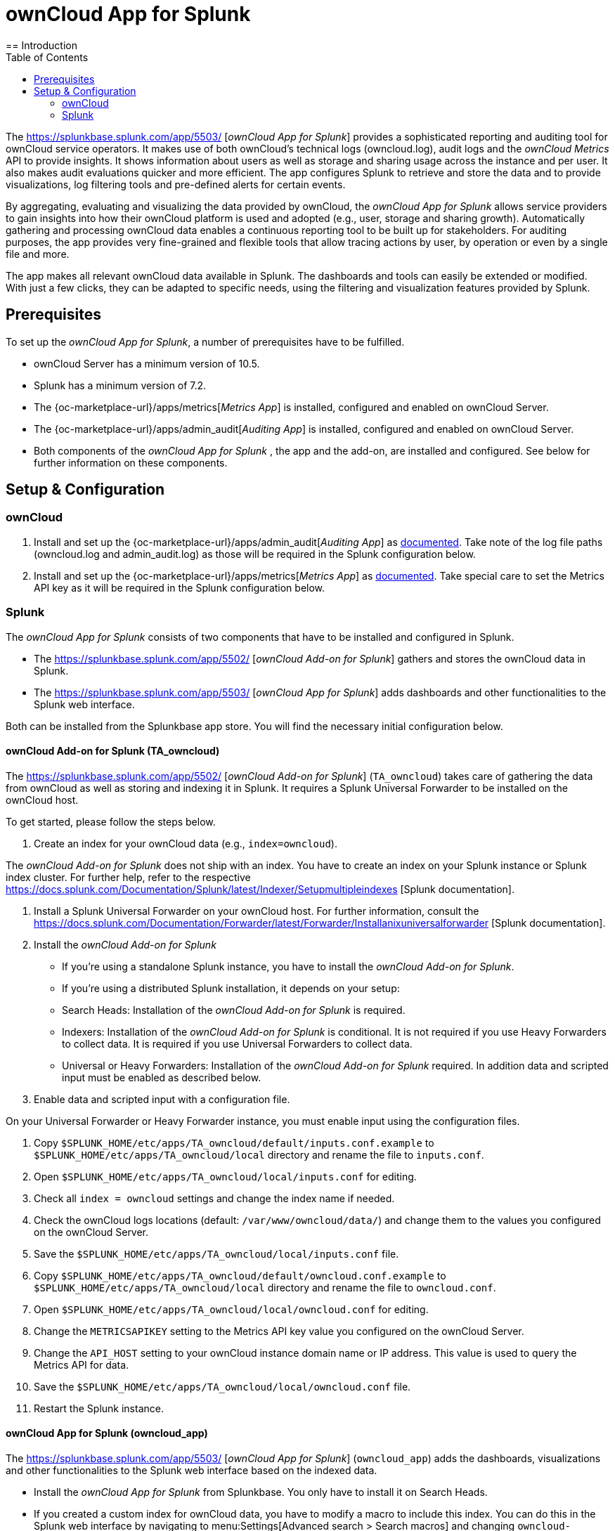 = ownCloud App for Splunk
:toc: right
:toclevel: 3
:splunk-url: https://splunkbase.splunk.com/app/5503/
:splunk-addon-url: https://splunkbase.splunk.com/app/5502/
:splunk-docs-mult-index: https://docs.splunk.com/Documentation/Splunk/latest/Indexer/Setupmultipleindexes
:splunk-docs-uni-forwarder: https://docs.splunk.com/Documentation/Forwarder/latest/Forwarder/Installanixuniversalforwarder
== Introduction

The {splunk-url} [_ownCloud App for Splunk_] provides a sophisticated reporting and auditing tool for ownCloud service operators. It makes use of both ownCloud's technical logs (owncloud.log), audit logs and the _ownCloud Metrics_ API to provide insights. It shows information about users as well as storage and sharing usage across the instance and per user. It also makes audit evaluations quicker and more efficient. The app configures Splunk to retrieve and store the data and to provide visualizations, log filtering tools and pre-defined alerts for certain events. 

By aggregating, evaluating and visualizing the data provided by ownCloud, the _ownCloud App for Splunk_ allows service providers to gain insights into how their ownCloud platform is used and adopted (e.g., user, storage and sharing growth). Automatically gathering and processing ownCloud data enables a continuous reporting tool to be built up for stakeholders. For auditing purposes, the app provides very fine-grained and flexible tools that allow tracing actions by user, by operation or even by a single file and more.

The app makes all relevant ownCloud data available in Splunk. The dashboards and tools can easily be extended or modified. With just a few clicks, they can be adapted to specific needs, using the filtering and visualization features provided by Splunk.

== Prerequisites
To set up the _ownCloud App for Splunk_, a number of prerequisites have to be fulfilled.

* ownCloud Server has a minimum version of 10.5.
* Splunk has a minimum version of 7.2.
* The {oc-marketplace-url}/apps/metrics[_Metrics App_] is installed, configured and enabled on ownCloud Server.
* The {oc-marketplace-url}/apps/admin_audit[_Auditing App_] is installed, configured and enabled on ownCloud Server.
* Both components of the _ownCloud App for Splunk_ , the app and the add-on, are installed and configured. See below for further information on these components.

== Setup & Configuration
=== ownCloud

. Install and set up the {oc-marketplace-url}/apps/admin_audit[_Auditing App_] as xref:admin_manual/pages/enterprise/logging/admin_audit.adoc[documented]. Take note of the log file paths (owncloud.log and admin_audit.log) as those will be required in the Splunk configuration below.

. Install and set up the {oc-marketplace-url}/apps/metrics[_Metrics App_] as xref:admin_manual/pages/enterprise/reporting/metrics.adoc[documented]. Take special care to set the Metrics API key as it will be required in the Splunk configuration below.

=== Splunk

The _ownCloud App for Splunk_ consists of two components that have to be installed and configured in Splunk.

* The {splunk-addon-url} [_ownCloud Add-on for Splunk_] gathers and stores the ownCloud data in Splunk.
* The {splunk-url} [_ownCloud App for Splunk_] adds dashboards and other functionalities to the Splunk web interface.

Both can be installed from the Splunkbase app store. You will find the necessary initial configuration below.

==== ownCloud Add-on for Splunk (TA_owncloud)

The {splunk-addon-url} [_ownCloud Add-on for Splunk_] (`TA_owncloud`) takes care of gathering the data from ownCloud as well as storing and indexing it in Splunk. It requires a Splunk Universal Forwarder to be installed on the ownCloud host.

To get started, please follow the steps below.

. Create an index for your ownCloud data (e.g., `index=owncloud`).

The _ownCloud Add-on for Splunk_ does not ship with an index. You have to create an index on your Splunk instance or Splunk index cluster. For further help, refer to the respective {splunk-docs-mult-index} [Splunk documentation].

. Install a Splunk Universal Forwarder on your ownCloud host. For further information, consult the {splunk-docs-uni-forwarder} [Splunk documentation].

. Install the _ownCloud Add-on for Splunk_

* If you're using a standalone Splunk instance, you have to install the _ownCloud Add-on for Splunk_.
* If you're using a distributed Splunk installation, it depends on your setup:
  * Search Heads: Installation of the _ownCloud Add-on for Splunk_ is required.
  * Indexers: Installation of the _ownCloud Add-on for Splunk_ is conditional. It is not required if you use Heavy Forwarders to collect data. It is required if you use Universal Forwarders to collect data.
  * Universal or Heavy Forwarders: Installation of the _ownCloud Add-on for Splunk_ required. In addition data and scripted input must be enabled as described below.

. Enable data and scripted input with a configuration file.

On your Universal Forwarder or Heavy Forwarder instance, you must enable input using the configuration files.

. Copy `$SPLUNK_HOME/etc/apps/TA_owncloud/default/inputs.conf.example` to `$SPLUNK_HOME/etc/apps/TA_owncloud/local` directory and rename the file to `inputs.conf`.
. Open `$SPLUNK_HOME/etc/apps/TA_owncloud/local/inputs.conf` for editing.
. Check all `index = owncloud` settings and change the index name if needed.
. Check the ownCloud logs locations (default: `/var/www/owncloud/data/`) and change them to the values you configured on the ownCloud Server.
. Save the `$SPLUNK_HOME/etc/apps/TA_owncloud/local/inputs.conf` file.
. Copy `$SPLUNK_HOME/etc/apps/TA_owncloud/default/owncloud.conf.example` to `$SPLUNK_HOME/etc/apps/TA_owncloud/local` directory and rename the file to `owncloud.conf`.
. Open `$SPLUNK_HOME/etc/apps/TA_owncloud/local/owncloud.conf` for editing.
. Change the `METRICSAPIKEY` setting to the Metrics API key value you configured on the ownCloud Server.
. Change the `API_HOST` setting to your ownCloud instance domain name or IP address. This value is used to query the Metrics API for data.
. Save the `$SPLUNK_HOME/etc/apps/TA_owncloud/local/owncloud.conf` file.
. Restart the Splunk instance.

==== ownCloud App for Splunk (owncloud_app)

The {splunk-url} [_ownCloud App for Splunk_] (`owncloud_app`) adds the dashboards, visualizations and other functionalities to the Splunk web interface based on the indexed data.

* Install the _ownCloud App for Splunk_ from Splunkbase. You only have to install it on Search Heads.
* If you created a custom index for ownCloud data, you have to modify a macro to include this index. You can do this in the Splunk web interface by navigating to menu:Settings[Advanced search > Search macros] and changing `owncloud-indexes` to your dedicated index (default: `index=owncloud`).
